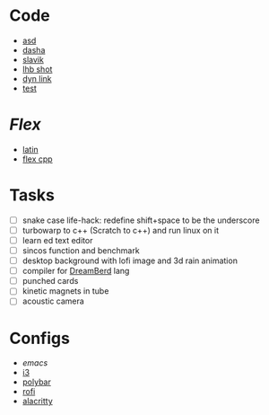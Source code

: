 * Code
- [[file:~/repos/asd/2][asd]]
- [[file:~/repos/dashenka/asd/asd/][dasha]]
- [[file:~/repos/slavik][slavik]]
- [[file:~/repos/lhb-shot/][lhb shot]] 
- [[file:~/repos/dyn-link/][dyn link]]
- [[file:~/repos/test/][test]]
   
* /Flex/
- [[file:~/Documents/latina/][latin]]
- [[file:~/repos/flex/][flex cpp]]
   
* Tasks
- [ ] snake case life-hack: redefine shift+space to be the underscore
- [ ] turbowarp to c++ (Scratch to c++) and run linux on it
- [ ] learn ed text editor
- [ ] sincos function and benchmark
- [ ] desktop background with lofi image and 3d rain animation
- [ ] compiler for [[https://github.com/TodePond/DreamBerd---e-acc][DreamBerd]] lang 
- [ ] punched cards
- [ ] kinetic magnets in tube
- [ ] acoustic camera

* Configs
 - [[~/.emacs.d/init.el][emacs]]
 - [[file:~/.config/i3/config][i3]]
 - [[file:~/.config/polybar/config.ini][polybar]]
 - [[file:~/.config/rofi/][rofi]]
 - [[file:~/.config/alacritty/alacritty.toml][alacritty]]
 
